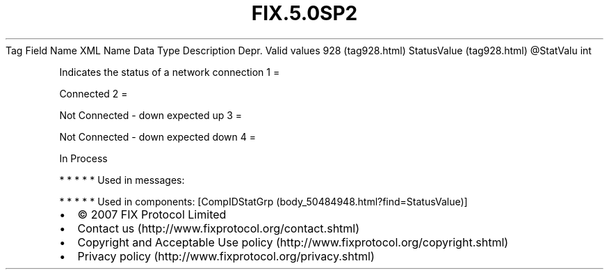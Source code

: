 .TH FIX.5.0SP2 "" "" "Tag #928"
Tag
Field Name
XML Name
Data Type
Description
Depr.
Valid values
928 (tag928.html)
StatusValue (tag928.html)
\@StatValu
int
.PP
Indicates the status of a network connection
1
=
.PP
Connected
2
=
.PP
Not Connected - down expected up
3
=
.PP
Not Connected - down expected down
4
=
.PP
In Process
.PP
   *   *   *   *   *
Used in messages:
.PP
   *   *   *   *   *
Used in components:
[CompIDStatGrp (body_50484948.html?find=StatusValue)]

.PD 0
.P
.PD

.PP
.PP
.IP \[bu] 2
© 2007 FIX Protocol Limited
.IP \[bu] 2
Contact us (http://www.fixprotocol.org/contact.shtml)
.IP \[bu] 2
Copyright and Acceptable Use policy (http://www.fixprotocol.org/copyright.shtml)
.IP \[bu] 2
Privacy policy (http://www.fixprotocol.org/privacy.shtml)
